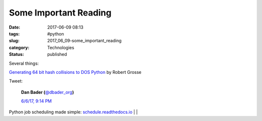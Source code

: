 Some Important Reading
======================

:date: 2017-06-09 08:13
:tags: #python
:slug: 2017_06_09-some_important_reading
:category: Technologies
:status: published


Several things:

`Generating 64 bit hash collisions to DOS
Python <https://medium.com/@robertgrosse/generating-64-bit-hash-collisions-to-dos-python-5b21404a5306?source=emailShare-f2cdc4351994-1495320567>`__
by Robert Grosse

Tweet:

    .. image:: https://pbs.twimg.com/profile_images/779041781413507072/TaqJsdzS_normal.jpg
        :alt: Twitter Avater

    **Dan Bader (**\ `@dbader_org <https://twitter.com/dbader_org?refsrc=email&s=11>`__\ **)**

    `6/6/17, 9:14 PM <https://twitter.com/dbader_org/status/872260319447580672?refsrc=email&s=11>`__

Python job scheduling made simple: `schedule.readthedocs.io <https://t.co/f28YzUHuab>`__ |                                   |

